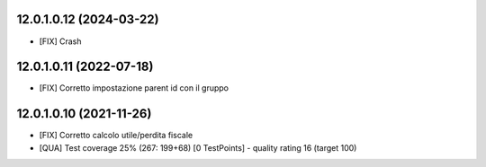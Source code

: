 12.0.1.0.12 (2024-03-22)
~~~~~~~~~~~~~~~~~~~~~~~~

* [FIX] Crash

12.0.1.0.11 (2022-07-18)
~~~~~~~~~~~~~~~~~~~~~~~~

* [FIX] Corretto impostazione parent id con il gruppo

12.0.1.0.10 (2021-11-26)
~~~~~~~~~~~~~~~~~~~~~~~~

* [FIX] Corretto calcolo utile/perdita fiscale
* [QUA] Test coverage 25% (267: 199+68) [0 TestPoints] - quality rating 16 (target 100)